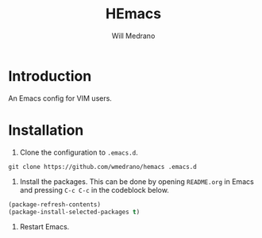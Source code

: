 #+title: HEmacs
#+author: Will Medrano
#+email: will.s.medrano@gmail.com

* Introduction

An Emacs config for VIM users.

* Installation

1. Clone the configuration to =.emacs.d=.

#+begin_src shell
  git clone https://github.com/wmedrano/hemacs .emacs.d
#+end_src

2. Install the packages. This can be done by opening =README.org= in Emacs and pressing =C-c C-c= in the codeblock below.

#+begin_src emacs-lisp
  (package-refresh-contents)
  (package-install-selected-packages t)
#+end_src

#+RESULTS:
: ‘package-selected-packages’ is empty, nothing to install

3. Restart Emacs.
